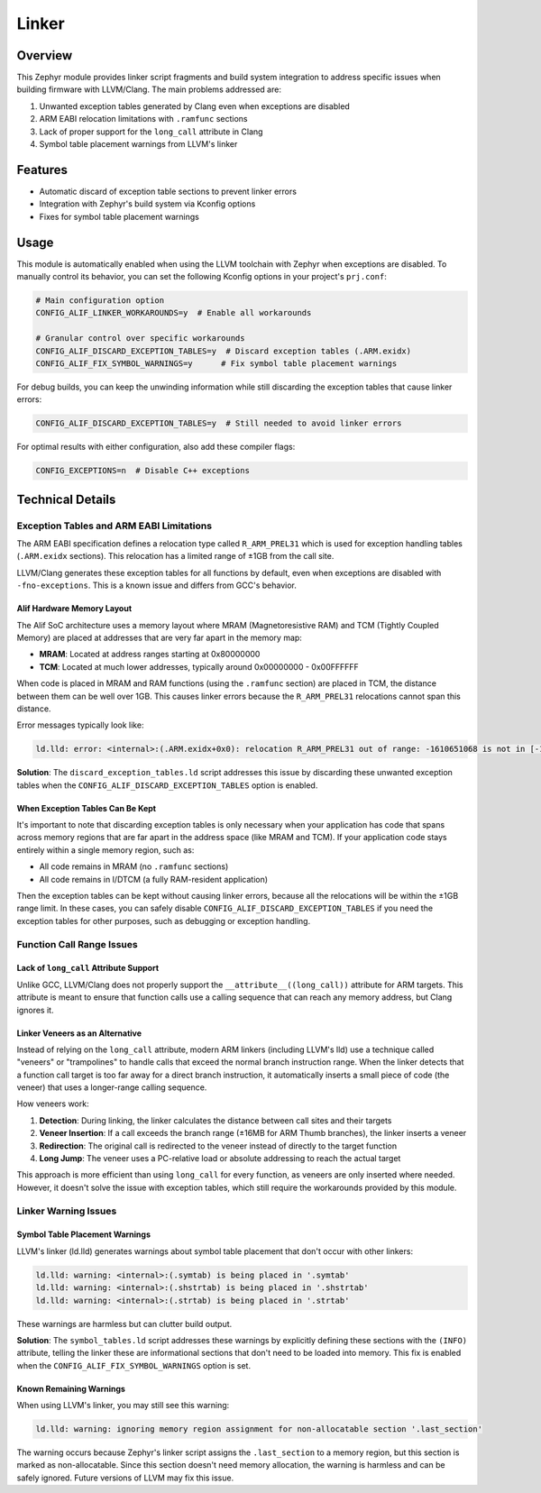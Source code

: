 .. _alif_linker_workarounds:

Linker
######

Overview
********

This Zephyr module provides linker script fragments and build system integration to address specific issues when building
firmware with LLVM/Clang. The main problems addressed are:

1. Unwanted exception tables generated by Clang even when exceptions are disabled
2. ARM EABI relocation limitations with ``.ramfunc`` sections
3. Lack of proper support for the ``long_call`` attribute in Clang
4. Symbol table placement warnings from LLVM's linker

Features
********

- Automatic discard of exception table sections to prevent linker errors
- Integration with Zephyr's build system via Kconfig options
- Fixes for symbol table placement warnings

Usage
*****

This module is automatically enabled when using the LLVM toolchain with Zephyr when exceptions are disabled.
To manually control its behavior, you can set the following Kconfig options in your project's ``prj.conf``:

.. code-block:: none

   # Main configuration option
   CONFIG_ALIF_LINKER_WORKAROUNDS=y  # Enable all workarounds

   # Granular control over specific workarounds
   CONFIG_ALIF_DISCARD_EXCEPTION_TABLES=y  # Discard exception tables (.ARM.exidx)
   CONFIG_ALIF_FIX_SYMBOL_WARNINGS=y      # Fix symbol table placement warnings

For debug builds, you can keep the unwinding information while still discarding the exception tables that cause linker errors:

.. code-block:: none

   CONFIG_ALIF_DISCARD_EXCEPTION_TABLES=y  # Still needed to avoid linker errors

For optimal results with either configuration, also add these compiler flags:

.. code-block:: none

   CONFIG_EXCEPTIONS=n  # Disable C++ exceptions

Technical Details
*****************

Exception Tables and ARM EABI Limitations
===========================================

The ARM EABI specification defines a relocation type called ``R_ARM_PREL31`` which is used for exception handling tables
(``.ARM.exidx`` sections). This relocation has a limited range of ±1GB from the call site.

LLVM/Clang generates these exception tables for all functions by default, even when exceptions are disabled with
``-fno-exceptions``. This is a known issue and differs from GCC's behavior.

Alif Hardware Memory Layout
----------------------------

The Alif SoC architecture uses a memory layout where MRAM (Magnetoresistive RAM) and TCM (Tightly Coupled Memory)
are placed at addresses that are very far apart in the memory map:

- **MRAM**: Located at address ranges starting at 0x80000000
- **TCM**: Located at much lower addresses, typically around 0x00000000 - 0x00FFFFFF

When code is placed in MRAM and RAM functions (using the ``.ramfunc`` section) are placed in TCM, the distance between them
can be well over 1GB. This causes linker errors because the ``R_ARM_PREL31`` relocations cannot span this distance.

Error messages typically look like:

.. code-block:: none

   ld.lld: error: <internal>:(.ARM.exidx+0x0): relocation R_ARM_PREL31 out of range: -1610651068 is not in [-1073741824, 1073741823]; references section '.ramfunc'

**Solution**: The ``discard_exception_tables.ld`` script addresses this issue by discarding these unwanted exception tables when
the ``CONFIG_ALIF_DISCARD_EXCEPTION_TABLES`` option is enabled.

When Exception Tables Can Be Kept
----------------------------------

It's important to note that discarding exception tables is only necessary when your application has code that spans across
memory regions that are far apart in the address space (like MRAM and TCM). If your application code stays entirely within
a single memory region, such as:

- All code remains in MRAM (no ``.ramfunc`` sections)
- All code remains in I/DTCM (a fully RAM-resident application)

Then the exception tables can be kept without causing linker errors, because all the relocations will be within the ±1GB
range limit. In these cases, you can safely disable ``CONFIG_ALIF_DISCARD_EXCEPTION_TABLES`` if you need the exception
tables for other purposes, such as debugging or exception handling.

Function Call Range Issues
===========================

Lack of ``long_call`` Attribute Support
----------------------------------------

Unlike GCC, LLVM/Clang does not properly support the ``__attribute__((long_call))`` attribute for ARM targets.
This attribute is meant to ensure that function calls use a calling sequence that can reach any memory address,
but Clang ignores it.

Linker Veneers as an Alternative
--------------------------------

Instead of relying on the ``long_call`` attribute, modern ARM linkers (including LLVM's lld) use a technique called
"veneers" or "trampolines" to handle calls that exceed the normal branch instruction range. When the linker detects
that a function call target is too far away for a direct branch instruction, it automatically inserts a small piece
of code (the veneer) that uses a longer-range calling sequence.

How veneers work:

1. **Detection**: During linking, the linker calculates the distance between call sites and their targets
2. **Veneer Insertion**: If a call exceeds the branch range (±16MB for ARM Thumb branches), the linker inserts a veneer
3. **Redirection**: The original call is redirected to the veneer instead of directly to the target function
4. **Long Jump**: The veneer uses a PC-relative load or absolute addressing to reach the actual target

This approach is more efficient than using ``long_call`` for every function, as veneers are only inserted where needed.
However, it doesn't solve the issue with exception tables, which still require the workarounds provided by this module.

Linker Warning Issues
=====================

Symbol Table Placement Warnings
-------------------------------

LLVM's linker (ld.lld) generates warnings about symbol table placement that don't occur with other linkers:

.. code-block:: none

   ld.lld: warning: <internal>:(.symtab) is being placed in '.symtab'
   ld.lld: warning: <internal>:(.shstrtab) is being placed in '.shstrtab'
   ld.lld: warning: <internal>:(.strtab) is being placed in '.strtab'

These warnings are harmless but can clutter build output.

**Solution**: The ``symbol_tables.ld`` script addresses these warnings by explicitly defining these sections with the ``(INFO)`` attribute,
telling the linker these are informational sections that don't need to be loaded into memory.
This fix is enabled when the ``CONFIG_ALIF_FIX_SYMBOL_WARNINGS`` option is set.

Known Remaining Warnings
------------------------

When using LLVM's linker, you may still see this warning:

.. code-block:: none

   ld.lld: warning: ignoring memory region assignment for non-allocatable section '.last_section'

The warning occurs because Zephyr's linker script assigns the ``.last_section`` to a memory region, but this section
is marked as non-allocatable. Since this section doesn't need memory allocation, the warning is harmless and can be
safely ignored. Future versions of LLVM may fix this issue.
